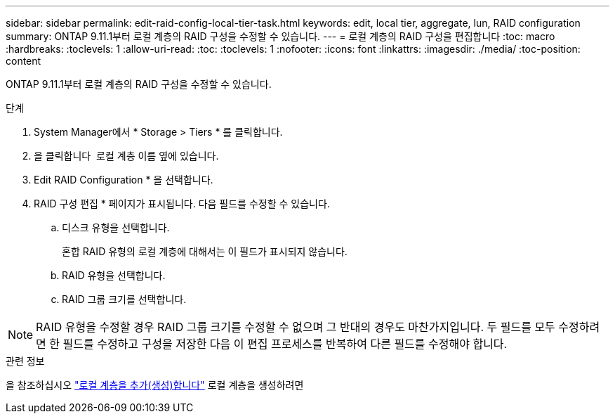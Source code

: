 ---
sidebar: sidebar 
permalink: edit-raid-config-local-tier-task.html 
keywords: edit, local tier, aggregate, lun, RAID configuration 
summary: ONTAP 9.11.1부터 로컬 계층의 RAID 구성을 수정할 수 있습니다. 
---
= 로컬 계층의 RAID 구성을 편집합니다
:toc: macro
:hardbreaks:
:toclevels: 1
:allow-uri-read: 
:toc: 
:toclevels: 1
:nofooter: 
:icons: font
:linkattrs: 
:imagesdir: ./media/
:toc-position: content


[role="lead"]
ONTAP 9.11.1부터 로컬 계층의 RAID 구성을 수정할 수 있습니다.

.단계
. System Manager에서 * Storage > Tiers * 를 클릭합니다.
. 을 클릭합니다 image:icon_kabob.gif[""] 로컬 계층 이름 옆에 있습니다.
. Edit RAID Configuration * 을 선택합니다.
. RAID 구성 편집 * 페이지가 표시됩니다. 다음 필드를 수정할 수 있습니다.
+
--
.. 디스크 유형을 선택합니다.
+
혼합 RAID 유형의 로컬 계층에 대해서는 이 필드가 표시되지 않습니다.

.. RAID 유형을 선택합니다.
.. RAID 그룹 크기를 선택합니다.


--



NOTE: RAID 유형을 수정할 경우 RAID 그룹 크기를 수정할 수 없으며 그 반대의 경우도 마찬가지입니다. 두 필드를 모두 수정하려면 한 필드를 수정하고 구성을 저장한 다음 이 편집 프로세스를 반복하여 다른 필드를 수정해야 합니다.

.관련 정보
을 참조하십시오 link:add-create-local-tier-task.html["로컬 계층을 추가(생성)합니다"] 로컬 계층을 생성하려면
